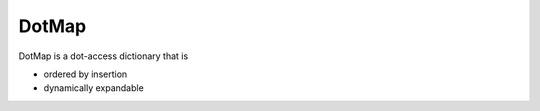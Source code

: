 ========
DotMap
========

DotMap is a dot-access dictionary that is

* ordered by insertion
* dynamically expandable